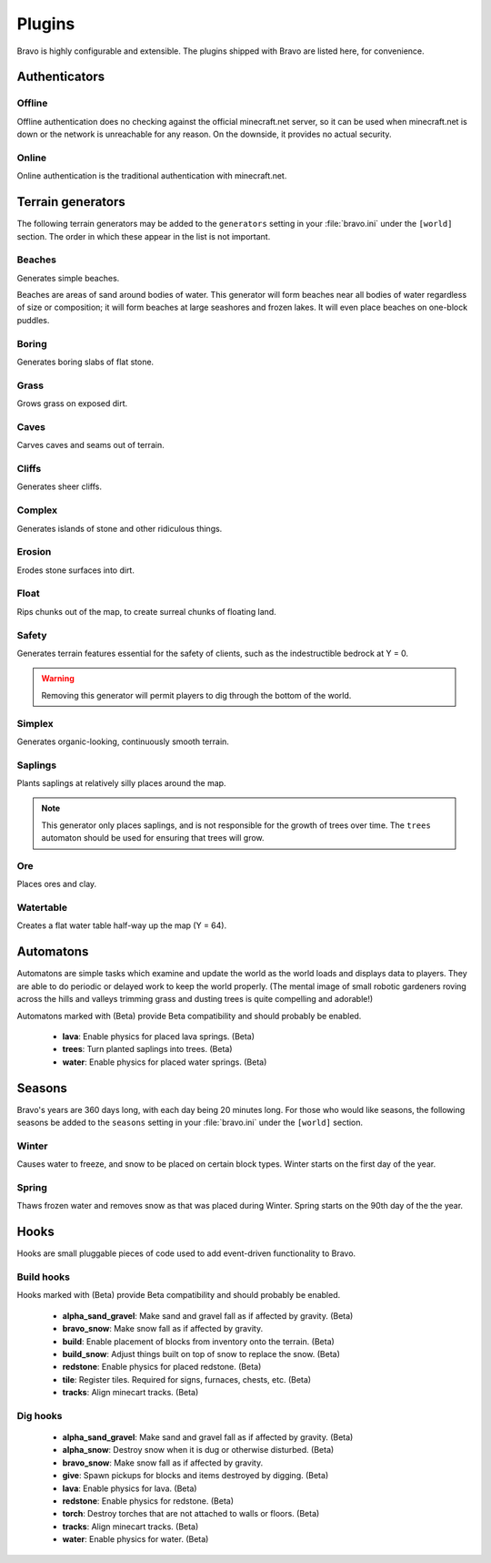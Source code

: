 .. _plugins:

=======
Plugins
=======

Bravo is highly configurable and extensible. The plugins shipped with Bravo
are listed here, for convenience.

Authenticators
==============

Offline
-------

Offline authentication does no checking against the official minecraft.net
server, so it can be used when minecraft.net is down or the network is
unreachable for any reason. On the downside, it provides no actual security.

Online
------

Online authentication is the traditional authentication with minecraft.net.

.. _terrain_generator_plugins:

Terrain generators
==================

The following terrain generators may be added to the ``generators`` setting
in your :file:`bravo.ini` under the ``[world]`` section. The order in which
these appear in the list is not important.

Beaches
-------

Generates simple beaches.

Beaches are areas of sand around bodies of water. This generator will form
beaches near all bodies of water regardless of size or composition; it
will form beaches at large seashores and frozen lakes. It will even place
beaches on one-block puddles.

Boring
------

Generates boring slabs of flat stone.

Grass
-----

Grows grass on exposed dirt.

Caves
-----

Carves caves and seams out of terrain.

Cliffs
------

Generates sheer cliffs.

Complex
-------

Generates islands of stone and other ridiculous things.

Erosion
-------

Erodes stone surfaces into dirt.

Float
-----

Rips chunks out of the map, to create surreal chunks of floating land.

Safety
------

Generates terrain features essential for the safety of clients, such as the
indestructible bedrock at Y = 0.

.. warning:: Removing this generator will permit players to dig through the
   bottom of the world.

Simplex
-------

Generates organic-looking, continuously smooth terrain.

Saplings
--------

Plants saplings at relatively silly places around the map.

.. note:: This generator only places saplings, and is not responsible for the
   growth of trees over time. The ``trees`` automaton should be used for
   ensuring that trees will grow.

Ore
---

Places ores and clay.

Watertable
----------

Creates a flat water table half-way up the map (Y = 64).

.. _automatons:

Automatons
==========

Automatons are simple tasks which examine and update the world as the world
loads and displays data to players. They are able to do periodic or delayed
work to keep the world properly. (The mental image of small robotic gardeners
roving across the hills and valleys trimming grass and dusting trees is quite
compelling and adorable!)

Automatons marked with (Beta) provide Beta compatibility and should probably
be enabled.

 * **lava**: Enable physics for placed lava springs. (Beta)
 * **trees**: Turn planted saplings into trees. (Beta)
 * **water**: Enable physics for placed water springs. (Beta)

.. _season_plugins:

Seasons
=======

Bravo's years are 360 days long, with each day being 20 minutes long. For
those who would like seasons, the following seasons be added to the
``seasons`` setting in your :file:`bravo.ini` under the ``[world]`` section.

Winter
------

Causes water to freeze, and snow to be placed on certain block types. Winter
starts on the first day of the year.

Spring
------

Thaws frozen water and removes snow as that was placed during Winter. Spring
starts on the 90th day of the the year.

Hooks
=====

Hooks are small pluggable pieces of code used to add event-driven
functionality to Bravo.

.. _build_hooks:

Build hooks
-----------

Hooks marked with (Beta) provide Beta compatibility and should probably be
enabled.

 * **alpha_sand_gravel**: Make sand and gravel fall as if affected by gravity.
   (Beta)
 * **bravo_snow**: Make snow fall as if affected by gravity.
 * **build**: Enable placement of blocks from inventory onto the terrain.
   (Beta)
 * **build_snow**: Adjust things built on top of snow to replace the snow.
   (Beta)
 * **redstone**: Enable physics for placed redstone. (Beta)
 * **tile**: Register tiles. Required for signs, furnaces, chests, etc. (Beta)
 * **tracks**: Align minecart tracks. (Beta)

.. _dig_hooks:

Dig hooks
---------

 * **alpha_sand_gravel**: Make sand and gravel fall as if affected by gravity.
   (Beta)
 * **alpha_snow**: Destroy snow when it is dug or otherwise disturbed. (Beta)
 * **bravo_snow**: Make snow fall as if affected by gravity.
 * **give**: Spawn pickups for blocks and items destroyed by digging. (Beta)
 * **lava**: Enable physics for lava. (Beta)
 * **redstone**: Enable physics for redstone. (Beta)
 * **torch**: Destroy torches that are not attached to walls or floors. (Beta)
 * **tracks**: Align minecart tracks. (Beta)
 * **water**: Enable physics for water. (Beta)

